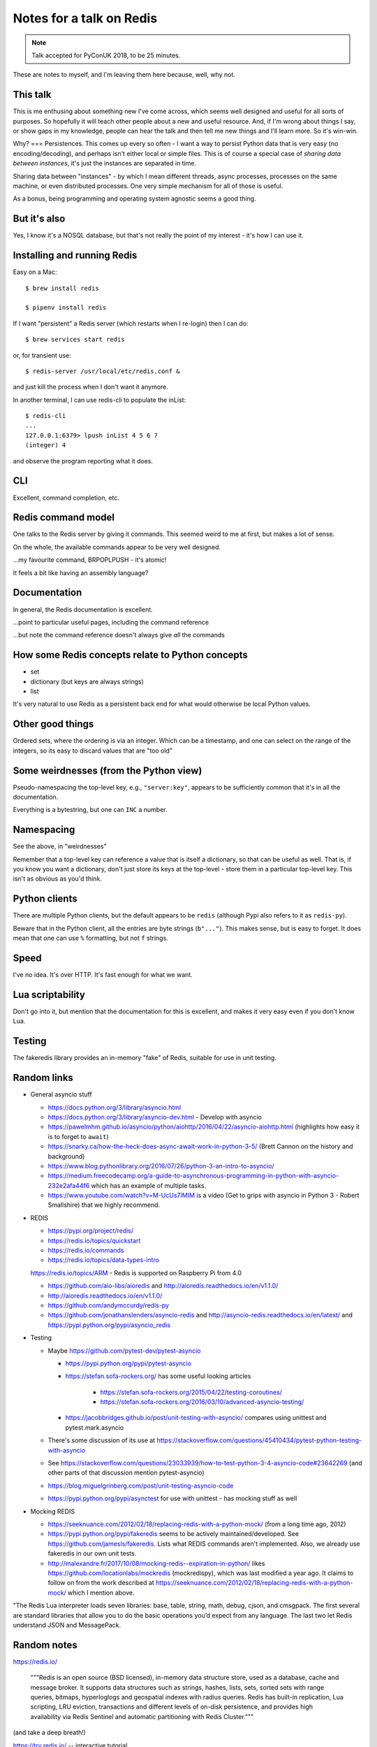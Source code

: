 =========================
Notes for a talk on Redis
=========================

.. note:: Talk accepted for PyConUK 2018, to be 25 minutes.

These are notes to myself, and I'm leaving them here because, well, why not.

This talk
=========
This is me enthusing about something new I've come across, which seems well
designed and useful for all sorts of purposes. So hopefully it will teach
other people about a new and useful resource. And, if I'm wrong about things I
say, or show gaps in my knowledge, people can hear the talk and then tell me
new things and I'll learn more. So it's win-win.

Why?
===
Persistences. This comes up every so often - I want a way to persist Python
data that is very easy (no encoding/decoding), and perhaps isn't either local
or simple files. This is of course a special case of *sharing data between
instances*, it's just the instances are separated in time.

Sharing data between "instances" - by which I mean different threads, async
processes, processes on the same machine, or even distributed processes. One
very simple mechanism for all of those is useful.

As a bonus, being programming and operating system agnostic seems a good
thing.

But it's also
=============
Yes, I know it's a NOSQL database, but that's not really the point of my
interest - it's how I can use it.

Installing and running Redis
============================

Easy on a Mac::

    $ brew install redis

    $ pipenv install redis
    
If I want "persistent" a Redis server (which restarts when I re-login) then I
can do::

    $ brew services start redis

or, for transient use::

    $ redis-server /usr/local/etc/redis.conf &

and just kill the process when I don't want it anymore.

In another terminal, I can use redis-cli to populate the inList::

    $ redis-cli
    ...
    127.0.0.1:6379> lpush inList 4 5 6 7
    (integer) 4

and observe the program reporting what it does.

CLI
===

Excellent, command completion, etc.


Redis command model
===================
One talks to the Redis server by giving it commands. This seemed weird to me
at first, but makes a lot of sense.

On the whole, the available commands appear to be very well designed.

...my favourite command, BRPOPLPUSH - it's atomic!

It feels a bit like having an assembly language?

Documentation
=============
In general, the Redis documentation is excellent.

...point to particular useful pages, including the command reference

...but note the command reference doesn't always give *all* the commands


How some Redis concepts relate to Python concepts
=================================================

* set
* dictionary (but keys are always strings)
* list

It's very natural to use Redis as a persistent back end for what would
otherwise be local Python values.

Other good things
=================
Ordered sets, where the ordering is via an integer. Which can be a timestamp,
and one can select on the range of the integers, so its easy to discard values
that are "too old"


Some weirdnesses (from the Python view)
=======================================
Pseudo-namespacing the top-level key, e.g., ``"server:key"``, appears to be
sufficiently common that it's in all the documentation.

Everything is a bytestring, but one can ``INC`` a number.

Namespacing
===========
See the above, in "weirdnesses"

Remember that a top-level key can reference a value that is itself a
dictionary, so that can be useful as well. That is, if you know you want a
dictionary, don't just store its keys at the top-level - store them in a
particular top-level key. This isn't as obvious as you'd think.

Python clients
==============
There are multiple Python clients, but the default appears to be ``redis``
(although Pypi also refers to it as ``redis-py``).

Beware that in the Python client, all the entries are byte strings
(``b"..."``). This makes sense, but is easy to forget. It does mean that one
can use ``%`` formatting, but not ``f`` strings.

Speed
=====
I've no idea. It's over HTTP. It's fast enough for what we want.

Lua scriptability
=================
Don't go into it, but mention that the documentation for this is excellent,
and makes it very easy even if you don't know Lua.

Testing
=======

The fakeredis library provides an in-memory "fake" of Redis, suitable for use
in unit testing.

Random links
============
* General asyncio stuff

  - https://docs.python.org/3/library/asyncio.html
  - https://docs.python.org/3/library/asyncio-dev.html - Develop with asyncio
  - https://pawelmhm.github.io/asyncio/python/aiohttp/2016/04/22/asyncio-aiohttp.html
    (highlights how easy it is to forget to ``await``)
  - https://snarky.ca/how-the-heck-does-async-await-work-in-python-3-5/ (Brett
    Cannon on the history and background)
  - https://www.blog.pythonlibrary.org/2016/07/26/python-3-an-intro-to-asyncio/
  - https://medium.freecodecamp.org/a-guide-to-asynchronous-programming-in-python-with-asyncio-232e2afa44f6
    which has an example of multiple tasks.
  - https://www.youtube.com/watch?v=M-UcUs7IMIM is a video (Get to grips with
    asyncio in Python 3 - Robert Smallshire) that we highly recommend.

* REDIS

  - https://pypi.org/project/redis/
  - https://redis.io/topics/quickstart
  - https://redis.io/commands
  - https://redis.io/topics/data-types-intro

  https://redis.io/topics/ARM - Redis is supported on Raspberry Pi from 4.0

  - https://github.com/aio-libs/aioredis and http://aioredis.readthedocs.io/en/v1.1.0/
  - http://aioredis.readthedocs.io/en/v1.1.0/
  - https://github.com/andymccurdy/redis-py
  - https://github.com/jonathanslenders/asyncio-redis and
    http://asyncio-redis.readthedocs.io/en/latest/ and
    https://pypi.python.org/pypi/asyncio_redis 

* Testing

  - Maybe https://github.com/pytest-dev/pytest-asyncio

    - https://pypi.python.org/pypi/pytest-asyncio
    - https://stefan.sofa-rockers.org/ has some useful looking articles

        - https://stefan.sofa-rockers.org/2015/04/22/testing-coroutines/
        - https://stefan.sofa-rockers.org/2016/03/10/advanced-asyncio-testing/

    - https://jacobbridges.github.io/post/unit-testing-with-asyncio/ compares
      using unittest and pytest.mark.asyncio

  - There's some discussion of its use at
    https://stackoverflow.com/questions/45410434/pytest-python-testing-with-asyncio
  - See https://stackoverflow.com/questions/23033939/how-to-test-python-3-4-asyncio-code#23642269
    (and other parts of that discussion mention pytest-asyncio)
  - https://blog.miguelgrinberg.com/post/unit-testing-asyncio-code
  - https://pypi.python.org/pypi/asynctest for use with unittest - has mocking
    stuff as well

* Mocking REDIS

  - https://seeknuance.com/2012/02/18/replacing-redis-with-a-python-mock/ (from
    a long time ago, 2012)
  - https://pypi.python.org/pypi/fakeredis seems to be actively
    maintained/developed. See https://github.com/jamesls/fakeredis. Lists what
    REDIS commands aren't implemented. Also, we already use fakeredis in our own
    unit tests.
  - http://malexandre.fr/2017/10/08/mocking-redis--expiration-in-python/ likes
    https://github.com/locationlabs/mockredis (mockredispy), which was last
    modified a year ago. It claims to follow on from the work described at
    https://seeknuance.com/2012/02/18/replacing-redis-with-a-python-mock/
    which I mention above.

"The Redis Lua interpreter loads seven libraries: base, table, string,
math, debug, cjson, and cmsgpack. The first several are standard libraries that
allow you to do the basic operations you’d expect from any language. The last
two let Redis understand JSON and MessagePack.

Random notes
============

https://redis.io/

    """Redis is an open source (BSD licensed), in-memory data structure store,
    used as a database, cache and message broker. It supports data structures
    such as strings, hashes, lists, sets, sorted sets with range queries,
    bitmaps, hyperloglogs and geospatial indexes with radius queries. Redis
    has built-in replication, Lua scripting, LRU eviction, transactions and
    different levels of on-disk persistence, and provides high availability
    via Redis Sentinel and automatic partitioning with Redis Cluster."""

(and take a deep breath!)

https://try.redis.io/ -- interactive tutorial

https://redis.io/commands -- nicely laid out documentation of the available
commands

https://redis.io/clients -- clients in many languages (I count 6*8 + 2 = 50),
and 14 individual links for Python

https://redis.io/documentation -- links to other documentation

https://redis.io/modules -- (some) modules that extend what you can do with
Redis

Publish/subscribe messaging https://redis.io/topics/pubsub - nb: independent
of the key space and the database number. It looks quite nice, and very easy
to use.

  .. code:: python

    >>> r = redis.StrictRedis(...)
    >>> p = r.pubsub()

    >>> r.publish('my-first-channel', 'some data')
    2
    >>> p.get_message()
    {'channel': 'my-first-channel', 'data': 'some data',
     'pattern': None, 'type': 'message'}

Lua scripting. Which is nicely explained for non-lua programmers.

Time-to-live can be set per key.

https://redis.io/topics/lru-cache -- use as a least-recently used (LRU) cache,
like memcached

Transactions

Redis (wire) protocol is simple, so (for instance)
https://redis.io/topics/mass-insert explains how to mass-insert data by
generating it directly and then piping that into redis-cli, which does
"special stuff".

Various sorts of partitioning between multiple Redis instances.

https://redis.io/topics/indexes -- recommendations on secondary indexes.

https://redis.io/topics/data-types-intro

* https://redis.io/topics/data-types is shorter and less complete

* """Redis is not a *plain* key-value store, it is actually a *data structures
  server*, supporting different kinds of values."""

  * binary-safe strings
  * lists (linked lists, so sorted by insertion order)
  * sets (unique, unsorted string elements)
  * sorted sets (every string is associated with a floating number value, its
    score. Score ranges can be used for retrieval of elements)
  * Hashes (dictionaries of fields -> values, both of which are strings)
  * Bit arrays (bitmaps) - stored as strings
  * Hyperloglogs (a probabalistic data structure, used in order to estimate a
    cardinality(!))

  NB: Whenever Redis says "string", a Python programmer should hear "bytes" -
  i.e., ``b"string"``.

* Keys may be any binary sequence.
 
  * The empty string is valid.
  * Very long (e.g., 1024 bytes) probably not a good idea. The maximum size is
    512MB.
  * But don't try to shorten artificially - still use well-named keys.
  * Try to name in a predictable manner. They use ``:`` as a "scoping"
    delimiter in key names.

* String values:

  * Maximum size 512MB
  * SET can be asked to fail if key already exists, or fail if key does not
    already exist
  * String values can be atomically incremented and decremented - i.e.,
    treated as integers

    * *atomic* - multiple clients won't be able to see "inside" the operation
      of the command - they'll see before and after, and can't interfere with
      it.

* EXISTS and DEL (does key exist, delete key (and say if it existed or not))

* TYPE to tell datatype of the value stored at a given key

* All keys can be given a timeout

* Lists: LPUSH and RPUSH, either can take more than one item

  - This is a nice example of how commands can have a prefix to indicate how
    they differ in their details, or what datastype they apply to

  and of course RPOP and LPOP

* LTRIM to "trim" a list to the given range

* "-1" in a range means "the last element" - familiar to Python programmers.

* Blocking list operations, BRPOP and BLPOP, which will block until there is
  something the list to be popped. A timeout can be specified, and can wait on
  more than one list (so it returns a pair of "key, value" so you can tell
  which list satisfied the request).

* And thus the wonderful RPOPLPUSH and BRPOPLPUSH

* Setting a key will create the key if necessary. Similarly, if a key has (no
  more) value, it will be deleted. Asking for the length of a key which has no
  value will act as if the key had an aggregate value of length 0, or whatever
  other type is appropriate.

* Lots of useful commands for operating on sets.

* Sorted sets are nice - can retrieve via range of scores. And can use
  ``-inf`` or ``+inf`` as a range limit.

* And if they all have the same score, then the values will be ordered
  lexicographically, and we can use ZRANGEBYLEX to select ranges.

* Bitmaps just leverage strings. Since strings can be up to 512MB long, the
  maximum number of bits represented is 2**32.

* Hyperhyperlogs count things with an error of less than 1% without using all
  the memory you'd need to do it accurately.

* https://redis.io/topics/streams-intro --- Redis 5.0 introduces Streams,
  which look *very* interesting.

  Abstracting heavily from that page:

    ...models a log data structure in a more abstract way, however the essence
    of the log is still intact: like a log file, often implemented as a file
    open in append only mode, Redis streams are primarily an append only data
    structure. ...

    What makes Redis streams the most complex type of Redis, despite the data
    structure itself being quite simple, is the fact that it implements
    additional, non mandatory features: a set of blocking operations allowing
    consumers to wait for new data added to a stream by producers, and in
    addition to that a concept called Consumer Groups.

    Consumer groups were initially introduced by the popular messaging system
    called Kafka (TM). Redis reimplements a similar idea in completely different
    terms, but the goal is the same: to allow a group of clients to cooperate
    consuming a different portion of the same stream of messages.

Quoting from https://redis.io/topics/faq

  Why is Redis different compared to other key-value stores?

  There are two main reasons.

  * Redis is a different evolution path in the key-value DBs where values can
    contain more complex data types, with atomic operations defined on those
    data types. Redis data types are closely related to fundamental data
    structures and are exposed to the programmer as such, without additional
    abstraction layers.
  * Redis is an in-memory but persistent on disk database, so it represents a
    different trade off where very high write and read speed is achieved with
    the limitation of data sets that can't be larger than memory. Another
    advantage of in memory databases is that the memory representation of
    complex data structures is much simpler to manipulate compared to the same
    data structures on disk, so Redis can do a lot, with little internal
    complexity. At the same time the two on-disk storage formats (RDB and AOF)
    don't need to be suitable for random access, so they are compact and
    always generated in an append-only fashion (Even the AOF log rotation is
    an append-only operation, since the new version is generated from the copy
    of data in memory). However this design also involves different challenges
    compared to traditional on-disk stores. Being the main data representation
    on memory, Redis operations must be carefully handled to make sure there
    is always an updated version of the data set on disk.

  Is using Redis together with an on-disk database a good idea?

  Yes, a common design pattern involves taking very write-heavy small data in
  Redis (and data you need the Redis data structures to model your problem in
  an efficient way), and big blobs of data into an SQL or eventually
  consistent on-disk database. Similarly sometimes Redis is used in order to
  take in memory another copy of a subset of the same data stored in the
  on-disk database. This may look similar to caching, but actually is a more
  advanced model since normally the Redis dataset is updated together with the
  on-disk DB dataset, and not refreshed on cache misses.

  What does Redis actually mean?  It means REmote DIctionary Server.

* https://redis.io/topics/security - """Redis is designed to be accessed by
  trusted clients inside trusted environments"""

* https://redis.io/topics/ARM - Redis on ARM. Supported generally since 4.0,
  and specifically the RaspberryPI.


Some (random) comparisons
=========================
* https://www.infoworld.com/article/3063161/nosql/why-redis-beats-memcached-for-caching.html
* https://www.educba.com/cassandra-vs-redis/
* https://shuaiw.github.io/2017/08/18/choosing-a-nosql-db.html

Tardis
======
Data communication through time and space - time is the persistence thing,
space is the between threads/coroutines/images/processes/processors thing.

Also, note how people on Dr Who never have a problem with languages - well,
Redis supports lots of (programming) languages in its clients (yes, a strained
analogy!).

Libraries used
==============

* aio-pika
* aioredis
* mypy
* redis
* pytest
* fakeredis
* pytest-asyncio
* freezegun

.. vim: set filetype=rst tabstop=8 softtabstop=2 shiftwidth=2 expandtab:
